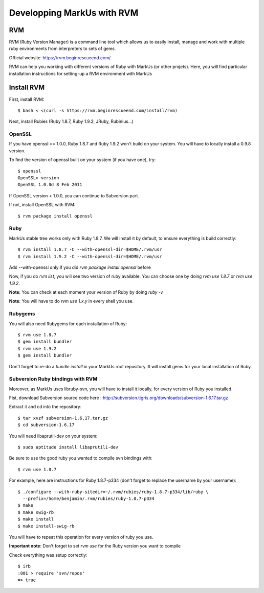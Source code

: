 ================================================================================
Developping MarkUs with RVM
================================================================================

RVM
================================================================================
RVM (Ruby Version Manager) is a command line tool which allows us to easily
install, manage and work with multiple ruby environments from interpreters to
sets of gems.

Official website: https://rvm.beginrescueend.com/

RVM can help you working with different versions of Ruby with MarkUs (or other
projets). Here, you will find particular installation instructions for
setting-up a RVM environment with MarkUs


Install RVM
================================================================================
First, install RVM::

    $ bash < <(curl -s https://rvm.beginrescueend.com/install/rvm)

Next, install Rubies (Ruby 1.8.7, Ruby 1.9.2, JRuby, Rubinius…)

OpenSSL
--------------------------------------------------------------------------------
If you have openssl >= 1.0.0, Ruby 1.8.7 and Ruby 1.9.2 won't build on your
system. You will have to locally install a 0.9.8 version.

To find the version of openssl built on your system (if you have one), try::

     $ openssl
     OpenSSL> version
     OpenSSL 1.0.0d 8 Feb 2011

If OpenSSL version < 1.0.0, you can continue to Subversion part.

If not, install OpenSSL with RVM::

    $ rvm package install openssl

Ruby
--------------------------------------------------------------------------------

MarkUs stable tree works only with Ruby 1.8.7. We will install it by default,
to ensure everything is build correctly::

    $ rvm install 1.8.7 -C --with-openssl-dir=$HOME/.rvm/usr
    $ rvm install 1.9.2 -C --with-openssl-dir=$HOME/.rvm/usr 

Add --with-openssl only if you did `rvm package install openssl` before

Now, if you do `rvm list`, you will see two version of ruby available. You can
choose one by doing `rvm use 1.8.7` or `rvm use 1.9.2`.

**Note:** You can check at each moment your version of Ruby by doing `ruby -v`

**Note:** You will have to do `rvm use 1.x.y` in every shell you use.


Rubygems
--------------------------------------------------------------------------------

You will also need Rubygems for each installation of Ruby: ::

    $ rvm use 1.8.7
    $ gem install bundler
    $ rvm use 1.9.2
    $ gem install bundler

Don't forget to re-do a `bundle install` in your MarkUs root repository. It
will install gems for your local installation of Ruby.

Subversion Ruby bindings with RVM
--------------------------------------------------------------------------------

Moreover, as MarkUs uses libruby-svn, you will have to install it locally, for
every version of Ruby you installed.

Fist, download Subversion source code here :
http://subversion.tigris.org/downloads/subversion-1.6.17.tar.gz

Extract it and cd into the repository: ::

    $ tar xvzf subversion-1.6.17.tar.gz
    $ cd subversion-1.6.17

You will need libaprutil-dev on your system::

    $ sudo aptitude install libaprutil1-dev

Be sure to use the good ruby you wanted to compile svn bindings with: ::

    $ rvm use 1.8.7

For example, here are instructions for Ruby 1.8.7-p334 (don't forget to replace
the username by your username): ::

    $ ./configure --with-ruby-sitedir=~/.rvm/rubies/ruby-1.8.7-p334/lib/ruby \
      --prefix=/home/benjamin/.rvm/rubies/ruby-1.8.7-p334
    $ make
    $ make swig-rb
    $ make install
    $ make install-swig-rb

You will have to repeat this operation for every version of ruby you use.

**Important note:** Don't forget to set `rvm use` for the Ruby version you want
to compile

Check everything was setup correctly: ::

    $ irb
    :001 > require 'svn/repos'
    => true  
